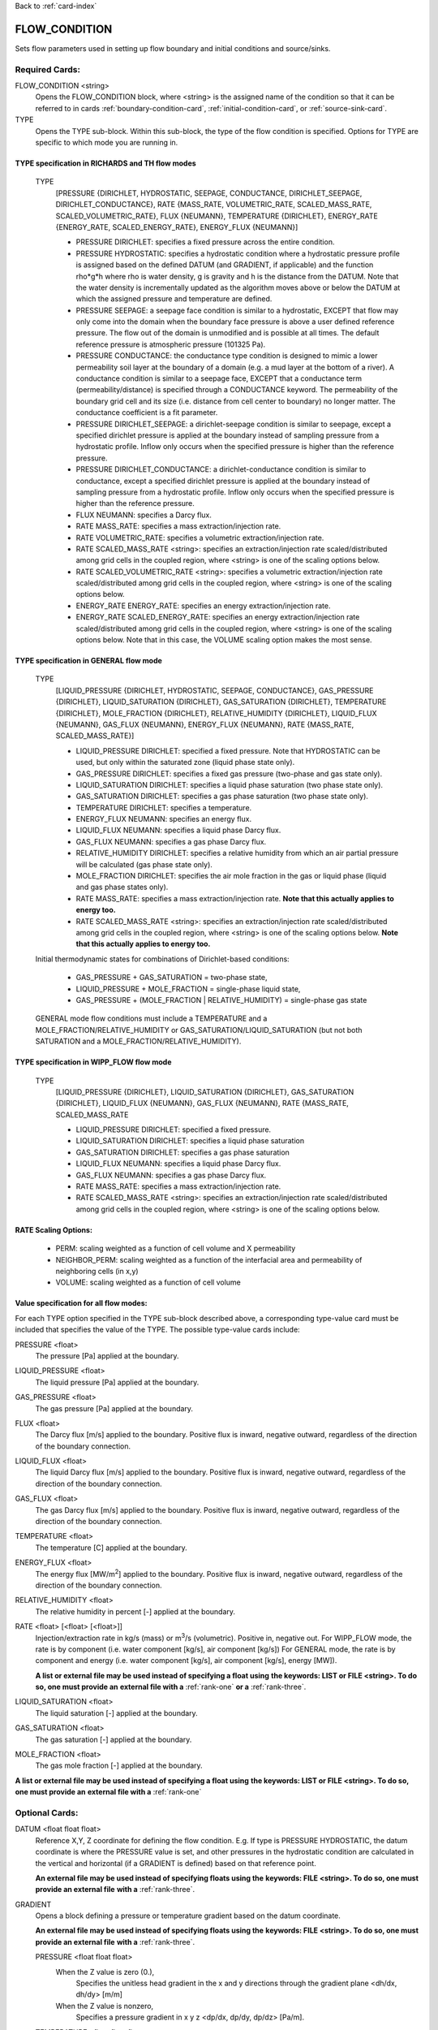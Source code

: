 Back to :ref:`card-index`

.. _flow-condition-card:

FLOW_CONDITION
==============
Sets flow parameters used in setting up flow boundary and initial conditions 
and source/sinks.

Required Cards:
---------------
FLOW_CONDITION <string>
 Opens the FLOW_CONDITION block, where <string> is the assigned name of the 
 condition so that it can be referred to in cards 
 :ref:`boundary-condition-card`, :ref:`initial-condition-card`, or 
 :ref:`source-sink-card`.

TYPE
 Opens the TYPE sub-block. Within this sub-block, the type of the flow 
 condition is specified. Options for TYPE are specific to which mode you 
 are running in. 

.. leaving out heterogeneous conditions for now as they are mainly support
   by surface flow and more of an expert capability
  
TYPE specification in RICHARDS and TH flow modes
++++++++++++++++++++++++++++++++++++++++++++++++
 TYPE 
  [PRESSURE {DIRICHLET, HYDROSTATIC, SEEPAGE, CONDUCTANCE, DIRICHLET_SEEPAGE,
  DIRICHLET_CONDUCTANCE}, 
  RATE {MASS_RATE, VOLUMETRIC_RATE, SCALED_MASS_RATE, SCALED_VOLUMETRIC_RATE}, 
  FLUX {NEUMANN},
  TEMPERATURE {DIRICHLET},
  ENERGY_RATE {ENERGY_RATE, SCALED_ENERGY_RATE},
  ENERGY_FLUX {NEUMANN}]
         
  * PRESSURE DIRICHLET: specifies a fixed pressure across the entire condition.

  * PRESSURE HYDROSTATIC: specifies a hydrostatic condition where a 
    hydrostatic pressure profile is assigned based on the defined 
    DATUM (and GRADIENT, if applicable) and the function rho*g*h where 
    rho is water density, g is gravity and h is the distance from the 
    DATUM. Note that the water density is incrementally updated as the 
    algorithm moves above or below the DATUM at which the assigned 
    pressure and temperature are defined.

  * PRESSURE SEEPAGE: a seepage face condition is similar to a hydrostatic, 
    EXCEPT that flow may only come into the domain when the boundary face 
    pressure is above a user defined reference pressure. The flow out of the 
    domain is unmodified and is possible at all times. The default reference 
    pressure is atmospheric pressure (101325 Pa).

  * PRESSURE CONDUCTANCE: the conductance type condition is designed to mimic a 
    lower permeability soil layer at the boundary of a domain (e.g. a mud layer 
    at the bottom of a river).  A conductance condition is similar to a seepage 
    face, EXCEPT that a conductance term (permeability/distance) is specified 
    through a CONDUCTANCE keyword.  The permeability of the boundary 
    grid cell and its size (i.e. distance from cell center to boundary) no 
    longer matter. The conductance coefficient is a fit parameter.

  * PRESSURE DIRICHLET_SEEPAGE: a dirichlet-seepage condition is 
    similar to seepage, except a specified dirichlet pressure is applied
    at the boundary instead of sampling pressure from a hydrostatic profile.
    Inflow only occurs when the specified pressure is higher than the
    reference pressure.

  * PRESSURE DIRICHLET_CONDUCTANCE: a dirichlet-conductance condition is 
    similar to conductance, except a specified dirichlet pressure is applied
    at the boundary instead of sampling pressure from a hydrostatic profile.
    Inflow only occurs when the specified pressure is higher than the
    reference pressure.

  * FLUX NEUMANN: specifies a Darcy flux. 

  * RATE MASS_RATE: specifies a mass extraction/injection rate.

  * RATE VOLUMETRIC_RATE: specifies a volumetric extraction/injection rate.

  * RATE SCALED_MASS_RATE <string>: specifies an extraction/injection rate 
    scaled/distributed among grid cells in the coupled region, where <string>
    is one of the scaling options below.

  * RATE SCALED_VOLUMETRIC_RATE <string>: specifies a volumetric 
    extraction/injection rate scaled/distributed among grid cells in the 
    coupled region, where <string> is one of the scaling options below.

  * ENERGY_RATE ENERGY_RATE: specifies an energy extraction/injection rate.

  * ENERGY_RATE SCALED_ENERGY_RATE: specifies an energy extraction/injection 
    rate scaled/distributed among grid cells in the coupled region, 
    where <string> is one of the scaling options below. Note that in this
    case, the VOLUME scaling option makes the most sense.

TYPE specification in GENERAL flow mode
+++++++++++++++++++++++++++++++++++++++
 TYPE 
  [LIQUID_PRESSURE {DIRICHLET, HYDROSTATIC, SEEPAGE, CONDUCTANCE}, 
  GAS_PRESSURE {DIRICHLET}, 
  LIQUID_SATURATION {DIRICHLET}, 
  GAS_SATURATION {DIRICHLET}, 
  TEMPERATURE {DIRICHLET}, 
  MOLE_FRACTION {DIRICHLET}, 
  RELATIVE_HUMIDITY {DIRICHLET}, 
  LIQUID_FLUX {NEUMANN}, 
  GAS_FLUX {NEUMANN}, 
  ENERGY_FLUX {NEUMANN}, 
  RATE {MASS_RATE, SCALED_MASS_RATE}]
          
  * LIQUID_PRESSURE DIRICHLET: specified a fixed pressure.
    Note that HYDROSTATIC can be used, but only within the saturated zone
    (liquid phase state only).
     
  * GAS_PRESSURE DIRICHLET: specifies a fixed gas pressure
    (two-phase and gas state only).
  
  * LIQUID_SATURATION DIRICHLET: specifies a liquid phase saturation
    (two phase state only).
  
  * GAS_SATURATION DIRICHLET: specifies a gas phase saturation
    (two phase state only).
  
  * TEMPERATURE DIRICHLET: specifies a temperature.
  
  * ENERGY_FLUX NEUMANN: specifies an energy flux.
  
  * LIQUID_FLUX NEUMANN: specifies a liquid phase Darcy flux.
  
  * GAS_FLUX NEUMANN: specifies a gas phase Darcy flux.
  
  * RELATIVE_HUMIDITY DIRICHLET: specifies a relative humidity from which
    an air partial pressure will be calculated 
    (gas phase state only).
  
  * MOLE_FRACTION DIRICHLET: specifies the air mole fraction in the 
    gas or liquid phase 
    (liquid and gas phase states only).
       
  * RATE MASS_RATE: specifies a mass extraction/injection rate. **Note that
    this actually applies to energy too.**

  * RATE SCALED_MASS_RATE <string>: specifies an extraction/injection rate 
    scaled/distributed among grid cells in the coupled region, where <string>
    is one of the scaling options below. **Note that
    this actually applies to energy too.**

 Initial thermodynamic states for combinations of Dirichlet-based conditions: 

  * GAS_PRESSURE + GAS_SATURATION = two-phase state, 
    
  * LIQUID_PRESSURE + MOLE_FRACTION = single-phase liquid state,
    
  * GAS_PRESSURE + (MOLE_FRACTION | RELATIVE_HUMIDITY) = single-phase gas 
    state
      
 GENERAL mode flow conditions must include a TEMPERATURE and a 
 MOLE_FRACTION/RELATIVE_HUMIDITY or GAS_SATURATION/LIQUID_SATURATION 
 (but not both SATURATION and a MOLE_FRACTION/RELATIVE_HUMIDITY).
    
TYPE specification in WIPP_FLOW flow mode
+++++++++++++++++++++++++++++++++++++++++
 TYPE 
  [LIQUID_PRESSURE {DIRICHLET}, 
  LIQUID_SATURATION {DIRICHLET}, 
  GAS_SATURATION {DIRICHLET}, 
  LIQUID_FLUX {NEUMANN}, 
  GAS_FLUX {NEUMANN}, 
  RATE {MASS_RATE, SCALED_MASS_RATE
          
  * LIQUID_PRESSURE DIRICHLET: specified a fixed pressure.
     
  * LIQUID_SATURATION DIRICHLET: specifies a liquid phase saturation
  
  * GAS_SATURATION DIRICHLET: specifies a gas phase saturation
  
  * LIQUID_FLUX NEUMANN: specifies a liquid phase Darcy flux.
  
  * GAS_FLUX NEUMANN: specifies a gas phase Darcy flux.

  * RATE MASS_RATE: specifies a mass extraction/injection rate.

  * RATE SCALED_MASS_RATE <string>: specifies an extraction/injection rate 
    scaled/distributed among grid cells in the coupled region, where <string>
    is one of the scaling options below.

RATE Scaling Options:
+++++++++++++++++++++
 * PERM: scaling weighted as a function of cell volume and X permeability

 * NEIGHBOR_PERM: scaling weighted as a function of the interfacial area 
   and permeability of neighboring cells (in x,y)

 * VOLUME: scaling weighted as a function of cell volume
    
Value specification for all flow modes:
+++++++++++++++++++++++++++++++++++++++
For each TYPE option specified in the TYPE sub-block described above, a
corresponding type-value card must be included that specifies the
value of the TYPE. The possible type-value cards include:

PRESSURE <float>
 The pressure [Pa] applied at the boundary.

LIQUID_PRESSURE <float>
 The liquid pressure [Pa] applied at the boundary.

GAS_PRESSURE <float>
 The gas pressure [Pa] applied at the boundary.

FLUX <float>
 The Darcy flux [m/s] applied to the boundary. Positive flux is inward, 
 negative outward, regardless of the direction of the boundary connection.

LIQUID_FLUX <float>
 The liquid Darcy flux [m/s] applied to the boundary. Positive flux is inward, 
 negative outward, regardless of the direction of the boundary connection.

GAS_FLUX <float>
 The gas Darcy flux [m/s] applied to the boundary. Positive flux is inward, 
 negative outward, regardless of the direction of the boundary connection.

TEMPERATURE <float>
 The temperature [C] applied at the boundary.

ENERGY_FLUX <float>
 The energy flux [MW/m\ :sup:`2`\] applied to the boundary. Positive flux is 
 inward, negative outward, regardless of the direction of the boundary 
 connection.

RELATIVE_HUMIDITY <float>
 The relative humidity in percent [-] applied at the boundary.

RATE <float> [<float> [<float>]]
 Injection/extraction rate in kg/s (mass) or m\ :sup:`3`\/s (volumetric).  
 Positive in, negative out. 
 For WIPP_FLOW mode, the rate is by component (i.e. water component [kg/s], 
 air component [kg/s])
 For GENERAL mode, the rate is by component and 
 energy (i.e. water component [kg/s], air component [kg/s], energy [MW]).

 **A list or external file may be used instead of specifying a float using** 
 **the keywords: LIST or FILE <string>.  To do so, one must provide an** 
 **external file with a** :ref:`rank-one` **or a** :ref:`rank-three`. 

LIQUID_SATURATION <float>
 The liquid saturation [-] applied at the boundary.

GAS_SATURATION <float>
 The gas saturation [-] applied at the boundary.

MOLE_FRACTION <float>
 The gas mole fraction [-] applied at the boundary.

**A list or external file may be used instead of specifying a float using** 
**the keywords: LIST or FILE <string>.  To do so, one must provide an** 
**external file with a** :ref:`rank-one`

Optional Cards:
---------------

DATUM <float float float>
 Reference X,Y, Z coordinate for defining the flow condition.  
 E.g. If type is PRESSURE HYDROSTATIC, the datum coordinate is 
 where the PRESSURE value is set, and other pressures in the 
 hydrostatic condition are calculated in the vertical and horizontal 
 (if a GRADIENT is defined) based on that reference point.

 **An external file may be used instead of specifying floats using the** 
 **keywords: FILE <string>.  To do so, one must provide an external file** 
 **with a** :ref:`rank-three`.

GRADIENT
 Opens a block defining a pressure or temperature gradient based on the 
 datum coordinate.  

 **An external file may be used instead of specifying floats using the** 
 **keywords: FILE <string>.  To do so, one must provide an external file** 
 **with a** :ref:`rank-three`.

 PRESSURE <float float float>
  When the Z value is zero (0.),
   Specifies the unitless head gradient in the x and y directions through
   the gradient plane <dh/dx, dh/dy> [m/m]
  When the Z value is nonzero,
   Specifies a pressure gradient in x y z <dp/dx, dp/dy, dp/dz> [Pa/m].

 TEMPERATURE <float float float>
  Specifies the temperature gradient in the x y z <dT/dx, dT/dy, dT/dz> 
  [C/m].

INTERPOLATION <string>
 Interpolation scheme used to calculate transient update, where the options
 for <string> include: [LINEAR, STEP (default)].

CYCLIC
 Cycles a transient data set back to initial value when maximum data set time 
 is exceeded, repeatedly cycling through the data.

SYNC_TIMESTEP_WITH_UPDATE
 Forces waypoints to be set for each time in a timeseries forcing 
 time stepping to match the waypoints. 

CONDUCTANCE <float>
 Conductance coefficient used when a conductance condition is specified.
 
Examples
--------

RICHARDS Mode Examples
++++++++++++++++++++++
 ::

  FLOW_CONDITION Initial
    TYPE
      PRESSURE HYDROSTATIC
    /
    DATUM 0.d0 0.d0 105.016d0
    GRADIENT
      PRESSURE -1.9542d-4 1.4240d-4 0.d0
    /
    PRESSURE 101325.d0
  /

  FLOW_CONDITION Piezometric_Surface
    TYPE
      PRESSURE HYDROSTATIC
    /
    CYCLIC
    DATUM FILE ./A_datum_2008.txt
    GRADIENT
      PRESSURE FILE ./A_gradient_2008.txt
    /
    PRESSURE 101325.d0
  /

  FLOW_CONDITION Recharge
    TYPE
      FLUX NEUMANN
    /
    FLUX 1.757d-9 ! [m/s]
  /

  FLOW_CONDITION injection
    TYPE
      RATE SCALED_VOLUMETRIC_RATE NEIGHBOR_PERM
    /
    RATE 1 m^3/day
  /

  FLOW_CONDITION injection
    TYPE
      RATE SCALED_VOLUMETRIC_RATE 
    /
    RATE FILE transient_rate.txt 
  /

  FLOW_CONDITION injection
    TYPE
      RATE SCALED_VOLUMETRIC_RATE 
    /
    : to inject at 2 m^3/day between days 10-15.
    SYNC_TIMESTEP_WITH_UPDATE
    RATE LIST
      TIME_UNITS day
      DATA_UNITS m^3/day
      0. 0.
      10. 2.
      15. 0.
    /
  /

  ! Distributes a mass rate of 0.02 kg/day across all grid cells in region, scaled
  ! by fraction cell volume / total volume
  FLOW_CONDITION injection
    TYPE
      RATE SCALED_MASS_RATE VOLUME
    /
    RATE 2.d-2 kg/day
  END  

TH Mode Examples
++++++++++++++++
 ::

  FLOW_CONDITION initial
    TYPE
      PRESSURE DIRICHLET
      TEMPERATURE DIRICHLET
    /
    PRESSURE 1.D5
    TEMPERATURE DATASET Temperature
  END

  FLOW_CONDITION recharge
    TYPE
      FLUX NEUMANN
      TEMPERATURE DIRICHLET
    /
    FLUX 10 cm/y
    TEMPERATURE 25.D0
  END

GENERAL Mode Examples
+++++++++++++++++++++
 ::

  FLOW_CONDITION Liquid
    TYPE
      LIQUID_PRESSURE DIRICHLET
      MOLE_FRACTION DIRICHLET
      TEMPERATURE DIRICHLET
    /
    LIQUID_PRESSURE 2.d5
    MOLE_FRACTION 1.d-8
    TEMPERATURE 25.d0
  /

  FLOW_CONDITION Two_Phase
    TYPE
      GAS_PRESSURE DIRICHLET
      GAS_SATURATION DIRICHLET
      TEMPERATURE DIRICHLET
    /
    GAS_PRESSURE 2.d5
    GAS_SATURATION 0.25d0
    TEMPERATURE 25.d0
  /
  
  FLOW_CONDITION east_face
    TYPE
      TEMPERATURE DIRICHLET
      LIQUID_PRESSURE DIRICHLET
      MOLE_FRACTION DIRICHLET
    /
    TEMPERATURE DATASET temperature_bc_east
    LIQUID_PRESSURE 101325 Pa
    MOLE_FRACTION 1.d-20
  END

  FLOW_CONDITION Two_Phase ! alternate
    TYPE
      GAS_PRESSURE DIRICHLET
      LIQUID_SATURATION DIRICHLET
      TEMPERATURE DIRICHLET
    /
    GAS_PRESSURE 2.d5
    LIQUID_SATURATION 0.75d0
    TEMPERATURE 25.d0
  /
  
  FLOW_CONDITION west_face
    TYPE
      ENERGY_FLUX NEUMANN
      LIQUID_FLUX NEUMANN
      GAS_FLUX NEUMANN
    /
    ENERGY_FLUX -1.0d0 W/m^2
    LIQUID_FLUX 0.d0 m/yr
    GAS_FLUX 0.d0 m/yr
  END

  FLOW_CONDITION Gas
    TYPE
      GAS_PRESSURE DIRICHLET
      MOLE_FRACTION DIRICHLET
      TEMPERATURE DIRICHLET
    /
    GAS_PRESSURE 2.d5
    MOLE_FRACTION 0.01d0
    TEMPERATURE 25.d0
  /

  FLOW_CONDITION Gas2
    TYPE
      GAS_PRESSURE DIRICHLET
      RELATIVE_HUMIDITY DIRICHLET
      TEMPERATURE DIRICHLET
    /
    GAS_PRESSURE 2.d5
    RELATIVE_HUMIDITY 50 ! in percent
    TEMPERATURE 25.d0
  /

  ! example for an source/sink injection well
  FLOW_CONDITION well
    TYPE
      RATE mass_rate
    /
       ! liquid gas   energy
    RATE 0.d0   1.d-5 0.d0 kg/s kg/s MW
  /
  
  FLOW_CONDITION left_end
    TYPE
      TEMPERATURE DIRICHLET
      LIQUID_PRESSURE DIRICHLET
      MOLE_FRACTION DIRICHLET
    /
    TEMPERATURE LIST
      # T = Tb*t; Tb=2C
      TIME_UNITS day
      DATA_UNITS C
      INTERPOLATION LINEAR
      #time  #temperature
      0.00d0 0.0d0
      0.25d0 0.5d0
      0.50d0 1.0d0
      1.00d0 2.0d0
    /
    LIQUID_PRESSURE 101325 Pa
    MOLE_FRACTION 1.d-10
  END

WIPP_FLOW Mode Examples
+++++++++++++++++++++++
 ::

  FLOW_CONDITION INITIAL
    TYPE
      LIQUID_PRESSURE DIRICHLET
      LIQUID_SATURATION DIRICHLET
    END
    LIQUID_PRESSURE 1.280390d5
    LIQUID_SATURATION 6.5d-1
  END
